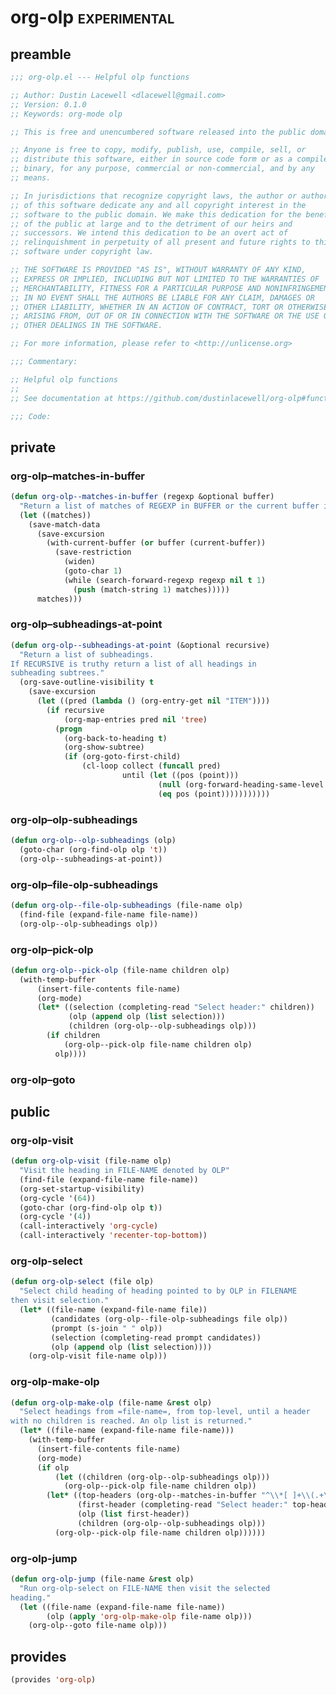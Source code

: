 * org-olp :experimental:
** preamble
#+begin_src emacs-lisp
  ;;; org-olp.el --- Helpful olp functions

  ;; Author: Dustin Lacewell <dlacewell@gmail.com>
  ;; Version: 0.1.0
  ;; Keywords: org-mode olp

  ;; This is free and unencumbered software released into the public domain.

  ;; Anyone is free to copy, modify, publish, use, compile, sell, or
  ;; distribute this software, either in source code form or as a compiled
  ;; binary, for any purpose, commercial or non-commercial, and by any
  ;; means.

  ;; In jurisdictions that recognize copyright laws, the author or authors
  ;; of this software dedicate any and all copyright interest in the
  ;; software to the public domain. We make this dedication for the benefit
  ;; of the public at large and to the detriment of our heirs and
  ;; successors. We intend this dedication to be an overt act of
  ;; relinquishment in perpetuity of all present and future rights to this
  ;; software under copyright law.

  ;; THE SOFTWARE IS PROVIDED "AS IS", WITHOUT WARRANTY OF ANY KIND,
  ;; EXPRESS OR IMPLIED, INCLUDING BUT NOT LIMITED TO THE WARRANTIES OF
  ;; MERCHANTABILITY, FITNESS FOR A PARTICULAR PURPOSE AND NONINFRINGEMENT.
  ;; IN NO EVENT SHALL THE AUTHORS BE LIABLE FOR ANY CLAIM, DAMAGES OR
  ;; OTHER LIABILITY, WHETHER IN AN ACTION OF CONTRACT, TORT OR OTHERWISE,
  ;; ARISING FROM, OUT OF OR IN CONNECTION WITH THE SOFTWARE OR THE USE OR
  ;; OTHER DEALINGS IN THE SOFTWARE.

  ;; For more information, please refer to <http://unlicense.org>

  ;;; Commentary:

  ;; Helpful olp functions
  ;;
  ;; See documentation at https://github.com/dustinlacewell/org-olp#functions

  ;;; Code:

#+end_src

** private
*** org-olp--matches-in-buffer
#+begin_src emacs-lisp
  (defun org-olp--matches-in-buffer (regexp &optional buffer)
    "Return a list of matches of REGEXP in BUFFER or the current buffer if not given."
    (let ((matches))
      (save-match-data
        (save-excursion
          (with-current-buffer (or buffer (current-buffer))
            (save-restriction
              (widen)
              (goto-char 1)
              (while (search-forward-regexp regexp nil t 1)
                (push (match-string 1) matches)))))
        matches)))
#+end_src

*** org-olp--subheadings-at-point
#+begin_src emacs-lisp
  (defun org-olp--subheadings-at-point (&optional recursive)
    "Return a list of subheadings.
  If RECURSIVE is truthy return a list of all headings in
  subheading subtrees."
    (org-save-outline-visibility t
      (save-excursion
        (let ((pred (lambda () (org-entry-get nil "ITEM"))))
          (if recursive
              (org-map-entries pred nil 'tree)
            (progn
              (org-back-to-heading t)
              (org-show-subtree)
              (if (org-goto-first-child)
                  (cl-loop collect (funcall pred)
                           until (let ((pos (point)))
                                   (null (org-forward-heading-same-level nil t))
                                   (eq pos (point)))))))))))
#+end_src

*** org-olp--olp-subheadings
#+begin_src emacs-lisp
  (defun org-olp--olp-subheadings (olp)
    (goto-char (org-find-olp olp 't))
    (org-olp--subheadings-at-point))
#+end_src

*** org-olp--file-olp-subheadings
#+begin_src emacs-lisp
  (defun org-olp--file-olp-subheadings (file-name olp)
    (find-file (expand-file-name file-name))
    (org-olp--olp-subheadings olp))
#+end_src

*** org-olp--pick-olp
#+begin_src emacs-lisp
  (defun org-olp--pick-olp (file-name children olp)
    (with-temp-buffer
        (insert-file-contents file-name)
        (org-mode)
        (let* ((selection (completing-read "Select header:" children))
               (olp (append olp (list selection)))
               (children (org-olp--olp-subheadings olp)))
          (if children
              (org-olp--pick-olp file-name children olp)
            olp))))
#+end_src

*** org-olp--goto

** public
*** org-olp-visit
#+begin_src emacs-lisp
  (defun org-olp-visit (file-name olp)
    "Visit the heading in FILE-NAME denoted by OLP"
    (find-file (expand-file-name file-name))
    (org-set-startup-visibility)
    (org-cycle '(64))
    (goto-char (org-find-olp olp t))
    (org-cycle '(4))
    (call-interactively 'org-cycle)
    (call-interactively 'recenter-top-bottom))
#+end_src

*** org-olp-select
#+begin_src emacs-lisp
  (defun org-olp-select (file olp)
    "Select child heading of heading pointed to by OLP in FILENAME
  then visit selection."
    (let* ((file-name (expand-file-name file))
           (candidates (org-olp--file-olp-subheadings file olp))
           (prompt (s-join " " olp))
           (selection (completing-read prompt candidates))
           (olp (append olp (list selection))))
      (org-olp-visit file-name olp)))
#+end_src

*** org-olp-make-olp
#+begin_src emacs-lisp
  (defun org-olp-make-olp (file-name &rest olp)
    "Select headings from =file-name=, from top-level, until a header
  with no children is reached. An olp list is returned."
    (let* ((file-name (expand-file-name file-name)))
      (with-temp-buffer
        (insert-file-contents file-name)
        (org-mode)
        (if olp
            (let ((children (org-olp--olp-subheadings olp)))
              (org-olp--pick-olp file-name children olp))
          (let* ((top-headers (org-olp--matches-in-buffer "^\\*[ ]+\\(.+\\)$"))
                 (first-header (completing-read "Select header:" top-headers))
                 (olp (list first-header))
                 (children (org-olp--olp-subheadings olp)))
            (org-olp--pick-olp file-name children olp))))))
#+end_src

*** org-olp-jump
#+begin_src emacs-lisp
  (defun org-olp-jump (file-name &rest olp)
    "Run org-olp-select on FILE-NAME then visit the selected
  heading."
    (let ((file-name (expand-file-name file-name))
          (olp (apply 'org-olp-make-olp file-name olp)))
      (org-olp--goto file-name olp)))
#+end_src

** provides
#+begin_src emacs-lisp
  (provides 'org-olp)
#+end_src
